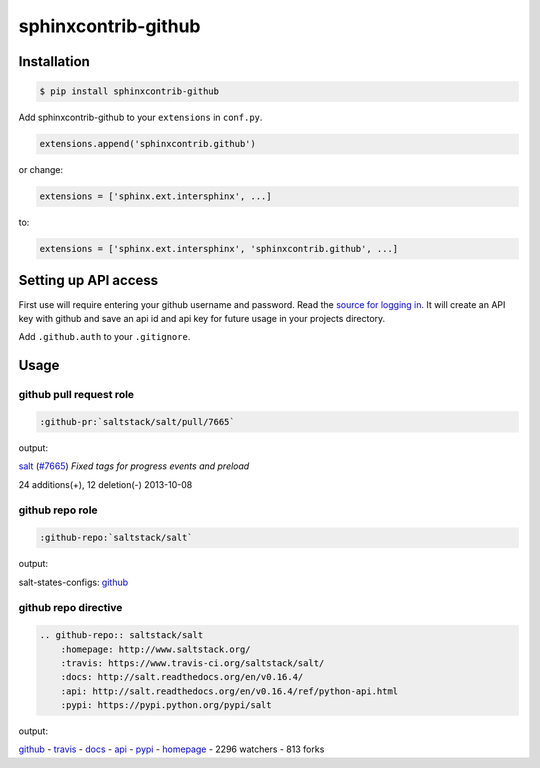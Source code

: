 sphinxcontrib-github
====================

Installation
------------

.. code-block:: bash

    $ pip install sphinxcontrib-github

Add sphinxcontrib-github to your ``extensions`` in ``conf.py``.

.. code-block:: python

    extensions.append('sphinxcontrib.github')

or change:

.. code-block:: python

    extensions = ['sphinx.ext.intersphinx', ...]

to:

.. code-block:: python

    extensions = ['sphinx.ext.intersphinx', 'sphinxcontrib.github', ...]


Setting up API access
---------------------

First use will require entering your github username and password. Read
the `source for logging in`_. It will create an API key with github and
save an api id and api key for future usage in your projects directory.

Add ``.github.auth`` to your ``.gitignore``.

Usage
-----

github pull request role
""""""""""""""""""""""""

.. code-block:: rest

    :github-pr:`saltstack/salt/pull/7665`

output:

`salt`_ (`#7665`_) *Fixed tags for progress events and preload*

.. _salt: https://www.github.com/saltstack/salt
.. _#7665: https://www.github.com/saltstack/salt/pull/7665

24 additions(+), 12 deletion(-) 2013-10-08

github repo role
""""""""""""""""

.. code-block:: rest

    :github-repo:`saltstack/salt`

output:

salt-states-configs: `github`_

github repo directive
"""""""""""""""""""""

.. code-block:: rest

    .. github-repo:: saltstack/salt
        :homepage: http://www.saltstack.org/
        :travis: https://www.travis-ci.org/saltstack/salt/
        :docs: http://salt.readthedocs.org/en/v0.16.4/
        :api: http://salt.readthedocs.org/en/v0.16.4/ref/python-api.html
        :pypi: https://pypi.python.org/pypi/salt

output:

`github`_ - `travis`_ - `docs`_ - `api`_ - `pypi`_ - `homepage`_ - 2296 watchers - 813 forks

.. _homepage: http://www.saltstack.org
.. _github: https://www.github.com/saltstack/salt
.. _docs: http://salt.readthedocs.org/en/v0.16.4/
.. _api: http://salt.readthedocs.org/en/v0.16.4/ref/python-api.html
.. _travis: http://www.travis-ci.org/saltstack/salt
.. _pypi: https://pypi.python.org/pypi/salt

.. _source for logging in: https://github.com/tony/sphinxcontrib-github/blob/master/sphinxcontrib/github.py#L40
